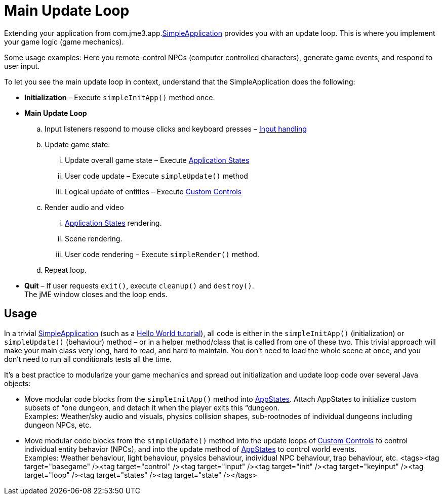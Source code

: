 

= Main Update Loop

Extending your application from com.jme3.app.<<jme3/intermediate/simpleapplication#,SimpleApplication>> provides you with an update loop. This is where you implement your game logic (game mechanics).


Some usage examples: Here you remote-control NPCs (computer controlled characters), generate game events, and respond to user input.


To let you see the main update loop in context, understand that the SimpleApplication does the following:


*  *Initialization* – Execute `simpleInitApp()` method once.
*  *Main Update Loop*
..  Input listeners respond to mouse clicks and keyboard presses – <<input_handling#,Input handling>> 
..  Update game state:
...  Update overall game state – Execute <<application_states#,Application States>>
...  User code update – Execute `simpleUpdate()` method
...  Logical update of entities – Execute <<custom_controls#,Custom Controls>>

..  Render audio and video
...  <<application_states#,Application States>> rendering.
...  Scene rendering.
...  User code rendering – Execute `simpleRender()` method.

..  Repeat loop.

*  *Quit* – If user requests `exit()`, execute `cleanup()` and `destroy()`. +
The jME window closes and the loop ends.


== Usage

In a trivial <<jme3/intermediate/simpleapplication#,SimpleApplication>> (such as a <<jme3/beginner#,Hello World tutorial>>), all code is either in the `simpleInitApp()` (initialization) or `simpleUpdate()` (behaviour) method – or in a helper method/class that is called from one of these two. This trivial approach will make your main class very long, hard to read, and hard to maintain. You don't need to load the whole scene at once, and you don't need to run all conditionals tests all the time.


It's a best practice to modularize your game mechanics and spread out initialization and update loop code over several Java objects:


*  Move modular code blocks from the `simpleInitApp()` method into <<jme3/advanced/application_states#,AppStates>>. Attach AppStates to initialize custom subsets of “one dungeon, and detach it when the player exits this “dungeon. +
Examples: Weather/sky audio and visuals, physics collision shapes, sub-rootnodes of individual dungeons including dungeon NPCs, etc.
*  Move modular code blocks from the `simpleUpdate()` method into the update loops of <<jme3/advanced/custom_controls#,Custom Controls>> to control individual entity behavior (NPCs), and into the update method of <<jme3/advanced/application_states#,AppStates>> to control world events. +
Examples: Weather behaviour, light behaviour, physics behaviour, individual NPC behaviour, trap behaviour, etc.
<tags><tag target="basegame" /><tag target="control" /><tag target="input" /><tag target="init" /><tag target="keyinput" /><tag target="loop" /><tag target="states" /><tag target="state" /></tags>
